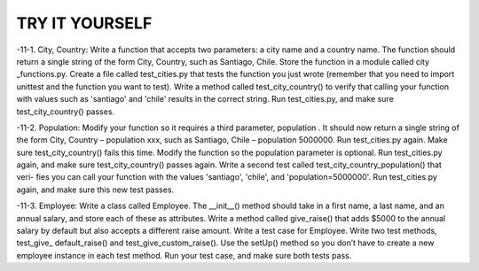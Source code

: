 TRY IT YOURSELF
---------------

-11-1.
City, Country: Write a function that accepts two parameters: a city name
and a country name. The function should return a single string of the form
City, Country, such as Santiago, Chile. Store the function in a module called
city _functions.py.
Create a file called test_cities.py that tests the function you just wrote
(remember that you need to import unittest and the function you want to test).
Write a method called test_city_country() to verify that calling your function
with values such as 'santiago' and 'chile' results in the correct string. Run
test_cities.py, and make sure test_city_country() passes.

-11-2.
Population: Modify your function so it requires a third parameter,
population . It should now return a single string of the form City, Country –
population xxx, such as Santiago, Chile – population 5000000. Run
test_cities.py again. Make sure test_city_country() fails this time.
Modify the function so the population parameter is optional. Run
test_cities.py again, and make sure test_city_country() passes again.
Write a second test called test_city_country_population() that veri-
fies you can call your function with the values 'santiago', 'chile', and
'population=5000000'. Run test_cities.py again, and make sure this new test
passes.

-11-3.
Employee: Write a class called Employee. The __init__() method should
take in a first name, a last name, and an annual salary, and store each of these
as attributes. Write a method called give_raise() that adds $5000 to the
annual salary by default but also accepts a different raise amount.
Write a test case for Employee. Write two test methods, test_give_
default_raise() and test_give_custom_raise(). Use the setUp() method so
you don’t have to create a new employee instance in each test method. Run
your test case, and make sure both tests pass.

